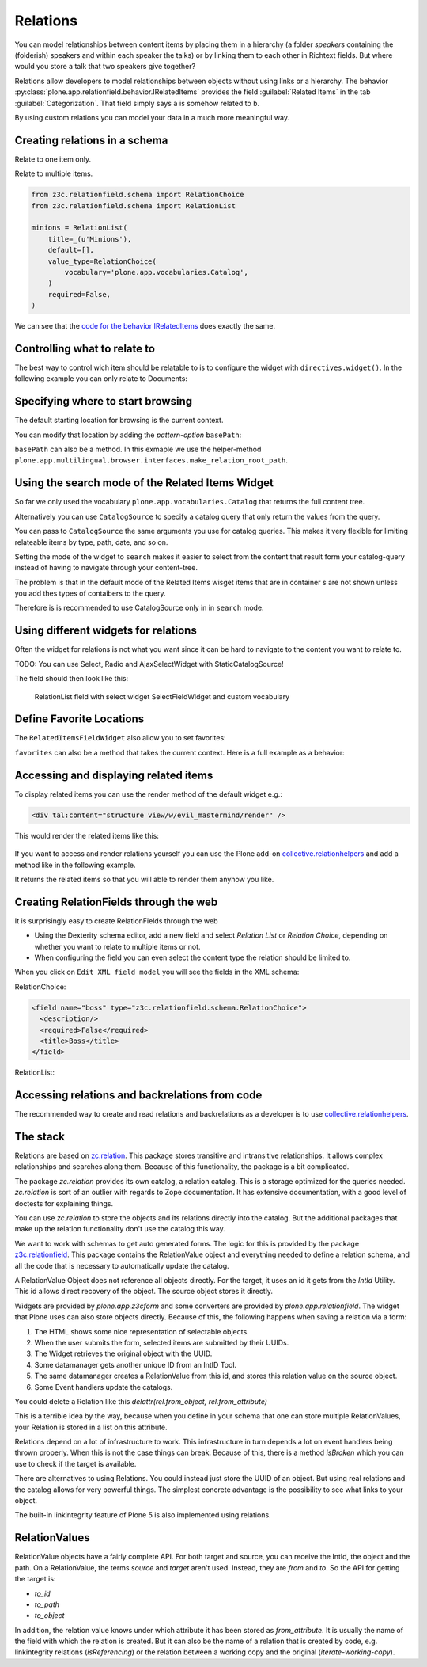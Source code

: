 Relations
=========

You can model relationships between content items by placing them in a hierarchy (a folder *speakers* containing the (folderish) speakers and within each speaker the talks) or by linking them to each other in Richtext fields. But where would you store a talk that two speakers give together?

Relations allow developers to model relationships between objects without using links or a hierarchy. The behavior :py:class:`plone.app.relationfield.behavior.IRelatedItems` provides the field :guilabel:`Related Items` in the tab :guilabel:`Categorization`. That field simply says ``a`` is somehow related to ``b``.

By using custom relations you can model your data in a much more meaningful way.


Creating relations in a schema
------------------------------

Relate to one item only.

.. code-block:: python
    :linenos:

    from plone.app.vocabularies.catalog import CatalogSource
    from z3c.relationfield.schema import RelationChoice
    from z3c.relationfield.schema import RelationList

    evil_mastermind = RelationChoice(
        title=_(u'The Evil Mastermind'),
        vocabulary='plone.app.vocabularies.Catalog',
        required=False,
    )

Relate to multiple items.

.. code-block:: python

    from z3c.relationfield.schema import RelationChoice
    from z3c.relationfield.schema import RelationList

    minions = RelationList(
        title=_(u'Minions'),
        default=[],
        value_type=RelationChoice(
            vocabulary='plone.app.vocabularies.Catalog',
        )
        required=False,
    )

We can see that the `code for the behavior IRelatedItems <https://github.com/plone/plone.app.relationfield/blob/master/plone/app/relationfield/behavior.py>`_ does exactly the same.

Controlling what to relate to
-----------------------------

The best way to control wich item should be relatable to is to configure the widget with ``directives.widget()``.
In the following example you can only relate to Documents:

.. code-block:: python
    :linenos:
    :emphasize-lines: 12

    from plone.app.z3cform.widget import RelatedItemsFieldWidget

    relationchoice_field = RelationChoice(
        title=u"Relationchoice field",
        vocabulary='plone.app.vocabularies.Catalog',
        required=False,
    )
    directives.widget(
        "relationchoice_field",
        RelatedItemsFieldWidget,
        pattern_options={
            "selectableTypes": ["Document", "Event"],
        },
    )

Specifying where to start browsing
----------------------------------

The default starting location for browsing is the current context.

You can modify that location by adding the *pattern-option* ``basePath``:

.. code-block:: python
    :linenos:
    :emphasize-lines: 11

    relationlist_field = RelationList(
        title=u"Relationlist Field",
        default=[],
        value_type=RelationChoice(vocabulary='plone.app.vocabularies.Catalog'),
        required=False,
        missing_value=[],
    )
    directives.widget(
        "relationlist_field",
        RelatedItemsFieldWidget,
        pattern_options={"basePath": ""},
    )

``basePath`` can also be a method. In this exmaple we use the helper-method ``plone.app.multilingual.browser.interfaces.make_relation_root_path``.

.. code-block:: python
    :linenos:
    :emphasize-lines: 13

    from plone.app.multilingual.browser.interfaces import make_relation_root_path

    relationlist_field = RelationList(
        title=u"Relationlist Field",
        default=[],
        value_type=RelationChoice(vocabulary='plone.app.vocabularies.Catalog'),
        required=False,
        missing_value=[],
    )
    directives.widget(
        "relationlist_field",
        RelatedItemsFieldWidget,
        pattern_options=make_relation_root_path,
    )

Using the search mode of the Related Items Widget
-------------------------------------------------

So far we only used the vocabulary ``plone.app.vocabularies.Catalog`` that returns the full content tree.

Alternatively you can use ``CatalogSource`` to specify a catalog query that only return the values from the query.

You can pass to ``CatalogSource`` the same arguments you use for catalog queries.
This makes it very flexible for limiting relateable items by type, path, date, and so on.

Setting the mode of the widget to ``search`` makes it easier to select from the content that result form your catalog-query instead of having to navigate through your content-tree.

The problem is that in the default mode of the Related Items wisget items that are in container s are not shown unless you add thes types of contaibers to the query.

Therefore is is recommended to use CatalogSource only in in ``search`` mode.

.. code-block:: python
    :linenos:
    :emphasize-lines: 9

    from plone.app.vocabularies.catalog import CatalogSource

    speakers = RelationList(
        title=_(u'Speaker(s) for this talk'),
        value_type=RelationChoice(
            source=CatalogSource(portal_type='speaker')),
        required=False,
    )
    directives.widget(
        'speakers',
        RelatedItemsFieldWidget,
        pattern_options={'mode': 'search'},
    )

.. todo:

    Add screenshot of RelatedItemsFieldWidget in search mode


Using different widgets for relations
-------------------------------------

Often the widget for relations is not what you want since it can be hard to navigate to the content you want to relate to.

TODO: You can use Select, Radio and AjaxSelectWidget with StaticCatalogSource!


.. code-block:: python
    :linenos:
    :emphasize-lines: 9, 15

    from plone.app.z3cform.widget import SelectFieldWidget
    from plone.autoform import directives
    from z3c.relationfield.schema import RelationChoice
    from z3c.relationfield.schema import RelationList

    relationlist_field_select = RelationList(
        title=u'Relationlist with select widget',
        default=[],
        value_type=RelationChoice(vocabulary='ploneconf.site.vocabularies.documents'),
        required=False,
        missing_value=[],
    )
    directives.widget(
        'relationlist_field_select',
        SelectFieldWidget,
    )


The field should then look like this:

.. figure:: _static/relations_with_selectwidget.png
   :alt: RelationList field with select widget SelectFieldWidget

   RelationList field with select widget SelectFieldWidget and custom vocabulary


Define Favorite Locations
-------------------------

The ``RelatedItemsFieldWidget`` also allow you to set favorites:

.. code-block:: python
    :linenos:

    directives.widget(
        'minions',
        RelatedItemsFieldWidget,
        pattern_options={
            'favorites': [{'title': 'Minions', 'path': '/Plone/minions'}]
        },
    )

``favorites`` can also be a method that takes the current context. Here is a full example as a behavior:

.. code-block:: python
    :linenos:

    from plone import api
    from plone.app.vocabularies.catalog import CatalogSource
    from plone.app.z3cform.widget import RelatedItemsFieldWidget
    from plone.autoform import directives
    from plone.autoform.interfaces import IFormFieldProvider
    from plone.supermodel import model
    from z3c.relationfield.schema import RelationChoice
    from z3c.relationfield.schema import RelationList
    from zope.interface import provider


    def minion_favorites(context):
        portal = api.portal.get()
        minions_path = '/'.join(portal['minions'].getPhysicalPath())
        one_eyed_minions_path = '/'.join(portal['one-eyed-minions'].getPhysicalPath())
        return [
                {
                    'title': 'Current Content',
                    'path': '/'.join(context.getPhysicalPath())
                }, {
                    'title': 'Minions',
                    'path': minions_path,
                }, {
                    'title': 'One eyed minions',
                    'path': one_eyed_minions_path,
                }
            ]


    @provider(IFormFieldProvider)
    class IHaveMinions(model.Schema):

        minions = RelationList(
            title='My minions',
            default=[],
            value_type=RelationChoice(
                source=CatalogSource(
                    portal_type=['one_eyed_minion', 'minion'],
                    review_state='published',
                )
            ),
            required=False,
        )
        directives.widget(
            'minions',
            RelatedItemsFieldWidget,
            pattern_options={
                'mode': 'auto',
                'favorites': minion_favorites,
                }
            )


Accessing and displaying related items
--------------------------------------

To display related items you can use the render method of the default widget e.g.:

.. code-block:: html

    <div tal:content="structure view/w/evil_mastermind/render" />

This would render the related items like this:

.. figure:: https://user-images.githubusercontent.com/453208/77223704-4b714100-6b5f-11ea-855b-c6e209f1c25c.png
    :alt: Default rendering of a RelationList (since Plone 5.2.2)

If you want to access and render relations yourself you can use the Plone add-on `collective.relationhelpers <https://pypi.org/project/collective.relationhelpers>`_ and add a method like in the following example.

.. code-block:: python
    :linenos:

    from collective.relationhelpers import api as relapi
    from Products.Five import BrowserView


    class EvilMastermindView(BrowserView):

        def minions(self):
            """Returns a list of related items."""
            return relapi.relations(self.context, 'underlings')

It returns the related items so that you will able to render them anyhow you like.


Creating RelationFields through the web
---------------------------------------

It is surprisingly easy to create RelationFields through the web

- Using the Dexterity schema editor, add a new field and select *Relation List* or *Relation Choice*, depending on whether you want to relate to multiple items or not.
- When configuring the field you can even select the content type the relation should be limited to.

When you click on ``Edit XML field model`` you will see the fields in the XML schema:

RelationChoice:

.. code-block:: python

    <field name="boss" type="z3c.relationfield.schema.RelationChoice">
      <description/>
      <required>False</required>
      <title>Boss</title>
    </field>

RelationList:

.. code-block:: python
    :linenos:

    <field name="underlings" type="z3c.relationfield.schema.RelationList">
      <description/>
      <required>False</required>
      <title>Underlings</title>
      <value_type type="z3c.relationfield.schema.RelationChoice">
        <title i18n:translate="">Relation Choice</title>
        <portal_type>
          <element>Document</element>
          <element>News Item</element>
        </portal_type>
      </value_type>
    </field>


Accessing relations and backrelations from code
-----------------------------------------------

The recommended way to create and read relations and backrelations as a developer is to use `collective.relationhelpers <https://pypi.org/project/collective.relationhelpers>`_.


The stack
---------

Relations are based on `zc.relation <https://pypi.org/project/zc.relation/>`_.
This package stores transitive and intransitive relationships.
It allows complex relationships and searches along them.
Because of this functionality, the package is a bit complicated.

The package `zc.relation` provides its own catalog, a relation catalog.
This is a storage optimized for the queries needed.
`zc.relation` is sort of an outlier with regards to Zope documentation. It has extensive documentation, with a good level of doctests for explaining things.

You can use `zc.relation` to store the objects and its relations directly into the catalog.
But the additional packages that make up the relation functionality don't use the catalog this way.

We want to work with schemas to get auto generated forms.
The logic for this is provided by the package `z3c.relationfield <https://pypi.org/project/z3c.relationfield/>`_.
This package contains the RelationValue object and everything needed to define a relation schema, and all the code that is necessary to automatically update the catalog.

A RelationValue Object does not reference all objects directly.
For the target, it uses an id it gets from the `IntId` Utility. This id allows direct recovery of the object. The source object stores it directly.

Widgets are provided by `plone.app.z3cform` and some converters are provided by `plone.app.relationfield`.
The widget that Plone uses can also store objects directly.
Because of this, the following happens when saving a relation via a form:

1. The HTML shows some nice representation of selectable objects.
2. When the user submits the form, selected items are submitted by their UUIDs.
3. The Widget retrieves the original object with the UUID.
4. Some datamanager gets another unique ID from an IntID Tool.
5. The same datamanager creates a RelationValue from this id, and stores this relation value on the source object.
6. Some Event handlers update the catalogs.

You could delete a Relation like this `delattr(rel.from_object, rel.from_attribute)`

This is a terrible idea by the way, because when you define in your schema that one can store multiple RelationValues, your Relation is stored in a list on this attribute.

Relations depend on a lot of infrastructure to work.
This infrastructure in turn depends a lot on event handlers being thrown properly.
When this is not the case things can break.
Because of this, there is a method `isBroken` which you can use to check if the target is available.

There are alternatives to using Relations. You could instead just store the UUID of an object.
But using real relations and the catalog allows for very powerful things.
The simplest concrete advantage is the possibility to see what links to your object.

The built-in linkintegrity feature of Plone 5 is also implemented using relations.


RelationValues
--------------

RelationValue objects have a fairly complete API.
For both target and source, you can receive the IntId, the object and the path.
On a RelationValue, the terms `source` and `target` aren't used. Instead, they are `from` and `to`.
So the API for getting the target is:

- `to_id`
- `to_path`
- `to_object`

In addition, the relation value knows under which attribute it has been stored as `from_attribute`. It is usually the name of the field with which the relation is created.
But it can also be the name of a relation that is created by code, e.g. linkintegrity relations (`isReferencing`) or the relation between a working copy and the original (`iterate-working-copy`).


